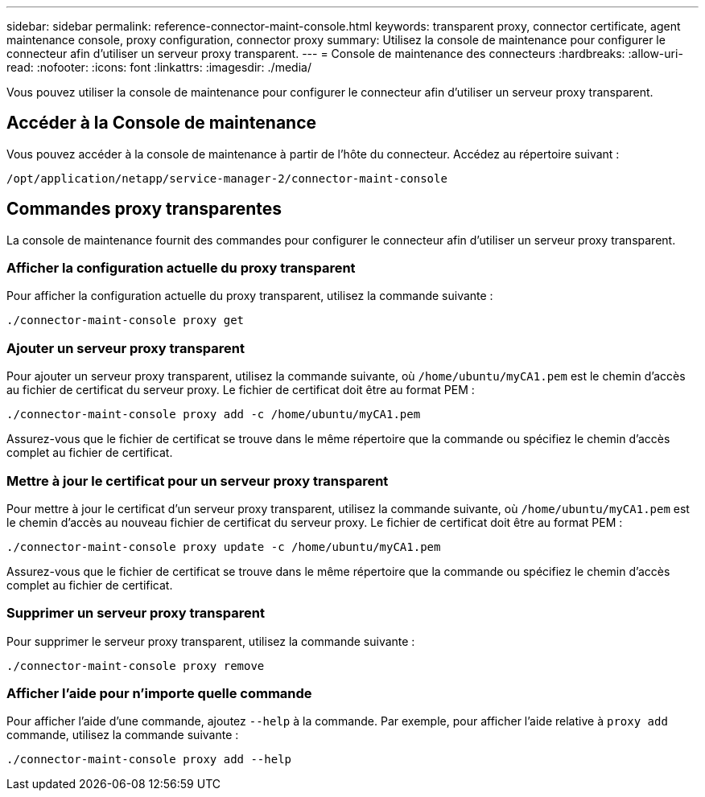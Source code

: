 ---
sidebar: sidebar 
permalink: reference-connector-maint-console.html 
keywords: transparent proxy, connector certificate, agent maintenance console, proxy configuration, connector proxy 
summary: Utilisez la console de maintenance pour configurer le connecteur afin d’utiliser un serveur proxy transparent. 
---
= Console de maintenance des connecteurs
:hardbreaks:
:allow-uri-read: 
:nofooter: 
:icons: font
:linkattrs: 
:imagesdir: ./media/


[role="lead"]
Vous pouvez utiliser la console de maintenance pour configurer le connecteur afin d’utiliser un serveur proxy transparent.



== Accéder à la Console de maintenance

Vous pouvez accéder à la console de maintenance à partir de l’hôte du connecteur. Accédez au répertoire suivant :

[source, CLI]
----
/opt/application/netapp/service-manager-2/connector-maint-console
----


== Commandes proxy transparentes

La console de maintenance fournit des commandes pour configurer le connecteur afin d'utiliser un serveur proxy transparent.



=== Afficher la configuration actuelle du proxy transparent

Pour afficher la configuration actuelle du proxy transparent, utilisez la commande suivante :

[source, CLI]
----
./connector-maint-console proxy get
----


=== Ajouter un serveur proxy transparent

Pour ajouter un serveur proxy transparent, utilisez la commande suivante, où  `/home/ubuntu/myCA1.pem` est le chemin d'accès au fichier de certificat du serveur proxy. Le fichier de certificat doit être au format PEM :

[source, CLI]
----
./connector-maint-console proxy add -c /home/ubuntu/myCA1.pem
----
Assurez-vous que le fichier de certificat se trouve dans le même répertoire que la commande ou spécifiez le chemin d’accès complet au fichier de certificat.



=== Mettre à jour le certificat pour un serveur proxy transparent

Pour mettre à jour le certificat d'un serveur proxy transparent, utilisez la commande suivante, où  `/home/ubuntu/myCA1.pem` est le chemin d'accès au nouveau fichier de certificat du serveur proxy. Le fichier de certificat doit être au format PEM :

[source, CLI]
----
./connector-maint-console proxy update -c /home/ubuntu/myCA1.pem
----
Assurez-vous que le fichier de certificat se trouve dans le même répertoire que la commande ou spécifiez le chemin d’accès complet au fichier de certificat.



=== Supprimer un serveur proxy transparent

Pour supprimer le serveur proxy transparent, utilisez la commande suivante :

[source, CLI]
----
./connector-maint-console proxy remove
----


=== Afficher l'aide pour n'importe quelle commande

Pour afficher l'aide d'une commande, ajoutez  `--help` à la commande. Par exemple, pour afficher l'aide relative à  `proxy add` commande, utilisez la commande suivante :

[source, CLI]
----
./connector-maint-console proxy add --help
----